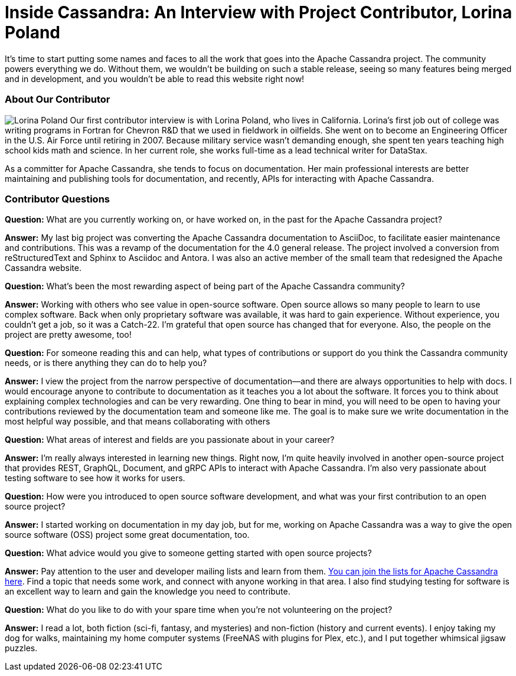 = Inside Cassandra: An Interview with Project Contributor, Lorina Poland
:page-layout: single-post
:page-role: blog-post
:page-post-date: March 17, 2022
:page-post-author: The Apache Cassandra Community
:description: The Apache Cassandra Community
:keywords: 

It’s time to start putting some names and faces to all the work that goes into the Apache Cassandra project. The community powers everything we do. Without them, we wouldn’t be building on such a stable release, seeing so many features being merged and in development, and you wouldn’t be able to read this website right now!

=== About Our Contributor

image:blog/inside-Cassandra-Lorina-Poland.jpg[Lorina Poland,float="left"] Our first contributor interview is with Lorina Poland, who lives in California. Lorina’s first job out of college was writing programs in Fortran for Chevron R&D that we used in fieldwork in oilfields. She went on to become an Engineering Officer in the U.S. Air Force until retiring in 2007. Because military service wasn’t demanding enough, she spent ten years teaching high school kids math and science. In her current role, she works full-time as a lead technical writer for DataStax.

As a committer for Apache Cassandra, she tends to focus on documentation. Her main professional interests are better maintaining and publishing tools for documentation, and recently, APIs for interacting with Apache Cassandra.

=== Contributor Questions

*Question:* What are you currently working on, or have worked on, in the past for the Apache Cassandra project?

*Answer:* My last big project was converting the Apache Cassandra documentation to AsciiDoc, to facilitate easier maintenance and contributions. This was a revamp of the documentation for the 4.0 general release. The project involved a conversion from reStructuredText and Sphinx to Asciidoc and Antora. I was also an active member of the small team that redesigned the Apache Cassandra website.

*Question:* What’s been the most rewarding aspect of being part of the Apache Cassandra community?

*Answer:* Working with others who see value in open-source software. Open source allows so many people to learn to use complex software. Back when only proprietary software was available, it was hard to gain experience. Without experience, you couldn't get a job, so it was a Catch-22. I’m grateful that open source has changed that for everyone. Also, the people on the project are pretty awesome, too!

*Question:* For someone reading this and can help, what types of contributions or support do you think the Cassandra community needs, or is there anything they can do to help you?

*Answer:* I view the project from the narrow perspective of documentation—and there are always opportunities to help with docs. I would encourage anyone to contribute to documentation as it teaches you a lot about the software. It forces you to think about explaining complex technologies and can be very rewarding. One thing to bear in mind, you will need to be open to having your contributions reviewed by the documentation team and someone like me. The goal is to make sure we write documentation in the most helpful way possible, and that means collaborating with others

*Question:* What areas of interest and fields are you passionate about in your career?

*Answer:* I'm really always interested in learning new things. Right now, I'm quite heavily involved in another open-source project that provides REST, GraphQL, Document, and gRPC APIs to interact with Apache Cassandra. I'm also very passionate about testing software to see how it works for users.

*Question:* How were you introduced to open source software development, and what was your first contribution to an open source project?

*Answer:* I started working on documentation in my day job, but for me, working on Apache Cassandra was a way to give the open source software (OSS) project some great documentation, too.

*Question:* What advice would you give to someone getting started with open source projects?

*Answer:* Pay attention to the user and developer mailing lists and learn from them. xref:community.adoc#discussions[You can join the lists for Apache Cassandra here]. Find a topic that needs some work, and connect with anyone working in that area. I also find studying testing for software is an excellent way to learn and gain the knowledge you need to contribute.

*Question:* What do you like to do with your spare time when you're not volunteering on the project?

*Answer:* I read a lot, both fiction (sci-fi, fantasy, and mysteries) and non-fiction (history and current events). I enjoy taking my dog for walks, maintaining my home computer systems (FreeNAS with plugins for Plex, etc.), and I put together whimsical jigsaw puzzles.